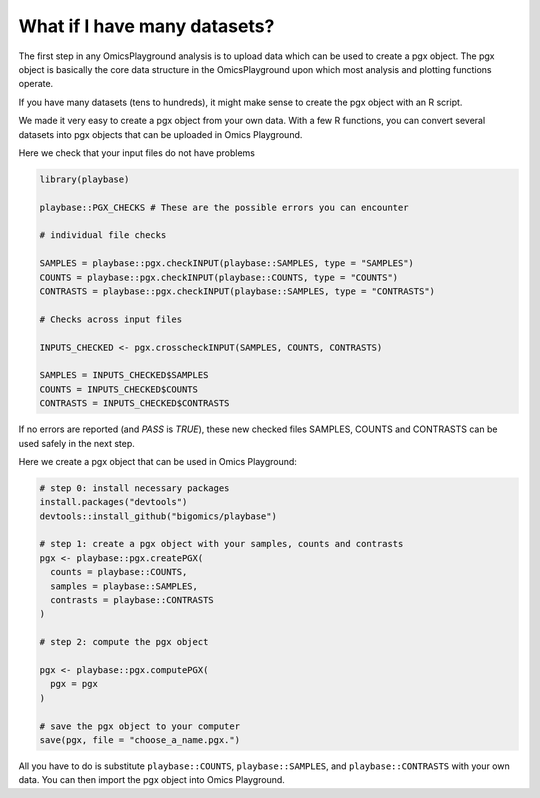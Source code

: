 .. _computepgx:

What if I have many datasets?
================================================================================

The first step in any OmicsPlayground analysis is to upload data which can be used to create a pgx object. 
The pgx object is basically the core data structure in the OmicsPlayground upon which most analysis and plotting functions operate.

If you have many datasets (tens to hundreds), it might make sense to create the pgx object with an R script.

We made it very easy to create a pgx object from your own data. With a few R functions, you can convert several datasets into pgx objects 
that can be uploaded in Omics Playground.

Here we check that your input files do not have problems

.. code-block:: R

  library(playbase)

  playbase::PGX_CHECKS # These are the possible errors you can encounter

  # individual file checks

  SAMPLES = playbase::pgx.checkINPUT(playbase::SAMPLES, type = "SAMPLES")
  COUNTS = playbase::pgx.checkINPUT(playbase::COUNTS, type = "COUNTS")
  CONTRASTS = playbase::pgx.checkINPUT(playbase::SAMPLES, type = "CONTRASTS")

  # Checks across input files

  INPUTS_CHECKED <- pgx.crosscheckINPUT(SAMPLES, COUNTS, CONTRASTS)

  SAMPLES = INPUTS_CHECKED$SAMPLES
  COUNTS = INPUTS_CHECKED$COUNTS
  CONTRASTS = INPUTS_CHECKED$CONTRASTS

If no errors are reported (and `PASS` is `TRUE`), these new checked files SAMPLES, COUNTS 
and CONTRASTS can be used safely in the next step.

Here we create a pgx object that can be used in Omics Playground:

.. code-block:: R

            # step 0: install necessary packages
            install.packages("devtools")
            devtools::install_github("bigomics/playbase")
            
            # step 1: create a pgx object with your samples, counts and contrasts
            pgx <- playbase::pgx.createPGX(
              counts = playbase::COUNTS,
              samples = playbase::SAMPLES,
              contrasts = playbase::CONTRASTS
            )

            # step 2: compute the pgx object

            pgx <- playbase::pgx.computePGX(
              pgx = pgx
            )

            # save the pgx object to your computer
            save(pgx, file = "choose_a_name.pgx.")
            
All you have to do is substitute ``playbase::COUNTS``, ``playbase::SAMPLES``, and ``playbase::CONTRASTS`` with your own data. You can then import the pgx object into Omics Playground.

.. seealso::
    In reality, there is a lot more happening behing the `pgx.createPGX` and `pgx.computePGX`. If you are interested in learning more,
    please see our Github Wiki with more details on the statistics, normalization and filtering steps that are performed.
    Wiki. You can find it `here <https://github.com/bigomics/omicsplayground/wiki>`_.

